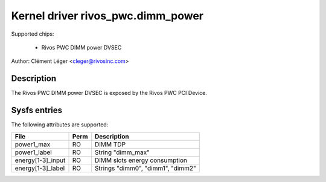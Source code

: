 .. SPDX-License-Identifier: GPL-2.0

Kernel driver rivos_pwc.dimm_power
===================================

Supported chips:

  * Rivos PWC DIMM power DVSEC

Author: Clément Léger <cleger@rivosinc.com>

Description
-----------

The Rivos PWC DIMM power DVSEC is exposed by the Rivos PWC PCI Device.

Sysfs entries
-------------

The following attributes are supported:

======================= =======	================================================
File			Perm	Description
======================= =======	================================================
power1_max		RO	DIMM TDP 
power1_label		RO	String "dimm_max"
energy[1-3]_input	RO	DIMM slots energy consumption 
energy[1-3]_label	RO	Strings "dimm0", "dimm1", "dimm2"
======================= =======	================================================
